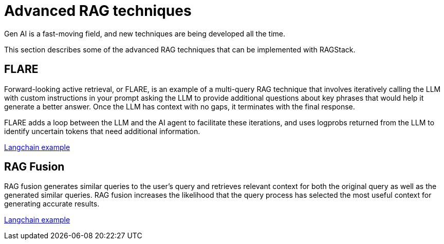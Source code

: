 = Advanced RAG techniques

Gen AI is a fast-moving field, and new techniques are being developed all the time.

This section describes some of the advanced RAG techniques that can be implemented with RAGStack.

== FLARE
Forward-looking active retrieval, or FLARE, is an example of a multi-query RAG technique that involves iteratively calling the LLM with custom instructions in your prompt asking the LLM to provide additional questions about key phrases that would help it generate a better answer. Once the LLM has context with no gaps, it terminates with the final response.

FLARE adds a loop between the LLM and the AI agent to facilitate these iterations, and uses logprobs returned from the LLM to identify uncertain tokens that need additional information.

https://github.com/langchain-ai/langchain/blob/master/cookbook/forward_looking_retrieval_augmented_generation.ipynb[Langchain example]

== RAG Fusion

RAG fusion generates similar queries to the user’s query and retrieves relevant context for both the original query as well as the generated similar queries. RAG fusion increases the likelihood that the query process has selected the most useful context for generating accurate results.

https://github.com/langchain-ai/langchain/blob/master/cookbook/rag_fusion.ipynb[Langchain example]